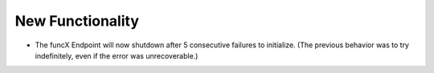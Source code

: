 New Functionality
^^^^^^^^^^^^^^^^^

- The funcX Endpoint will now shutdown after 5 consecutive failures to
  initialize.  (The previous behavior was to try indefinitely, even if the
  error was unrecoverable.)
